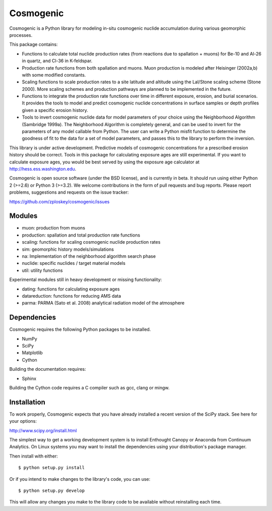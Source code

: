 ==========
Cosmogenic
==========

Cosmogenic is a Python library for modeling in-situ cosmogenic nuclide accumulation during various geomorphic processes.

This package contains:

*   Functions to calculate total nuclide production rates (from reactions due to spallation + muons) for Be-10 and Al-26 in quartz, and Cl-36 in K-feldspar.
*   Production rate functions from both spallation and muons.
    Muon production is modeled after Heisinger (2002a,b) with some modified constants.
*   Scaling functions to scale production rates to a site latitude and altitude using the Lal/Stone scaling scheme (Stone 2000). More scaling schemes and production pathways are planned to be implemented in the future.
*   Functions to integrate the production rate functions over time in different exposure, erosion, and burial scenarios.     It provides the tools to model and predict cosmogenic nuclide concentrations in surface samples or depth profiles given a specific erosion history.
*   Tools to invert cosmogenic nuclide data for model parameters of your choice using the Neighborhood Algorithm (Sambridge 1999a).
    The Neighborhood Algorithm is completely general, and can be used to invert for the parameters of any model callable from Python.
    The user can write a Python misfit function to determine the goodness of fit to the data for a set of model parameters, and passes this to the library to perform the inversion.

This library is under active development.
Predictive models of cosmogenic concentrations for a prescribed erosion history should be correct.
Tools in this package for calculating exposure ages are still experimental.
If you want to calculate exposure ages, you would be best served by using the exposure age calculator at http://hess.ess.washington.edu.

Cosmogenic is open source software (under the BSD license), and is currently in beta.
It should run using either Python 2 (>=2.6) or Python 3 (>=3.2).
We welcome contributions in the form of pull requests and bug reports.
Please report problems, suggestions and requests on the issue tracker:

https://github.com/zploskey/cosmogenic/issues

Modules
=======

* muon:          production from muons
* production:    spallation and total production rate functions
* scaling:       functions for scaling cosmogenic nuclide production rates
* sim:           geomorphic history models/simulations
* na:            Implementation of the neighborhood algorithm search phase
* nuclide:       specific nuclides / target material models
* util:          utility functions

Experimental modules still in heavy development or missing functionality:

* dating:        functions for calculating exposure ages
* datareduction: functions for reducing AMS data
* parma:         PARMA (Sato et al. 2008) analytical radiation model of the atmosphere 

Dependencies
============

Cosmogenic requires the following Python packages to be installed.

* NumPy
* SciPy
* Matplotlib
* Cython

Building the documentation requires:

* Sphinx

Building the Cython code requires a C compiler such as gcc, clang or mingw.

Installation
============

To work properly, Cosmogenic expects that you have already installed a recent version of the SciPy stack.
See here for your options:

http://www.scipy.org/install.html

The simplest way to get a working development system is to install Enthought Canopy or Anaconda from Continuum Analytics.
On Linux systems you may want to install the dependencies using your distribution's package manager.


Then install with either::

    $ python setup.py install

Or if you intend to make changes to the library's code, you can use::

    $ python setup.py develop

This will allow any changes you make to the library code to be available without reinstalling each time.
